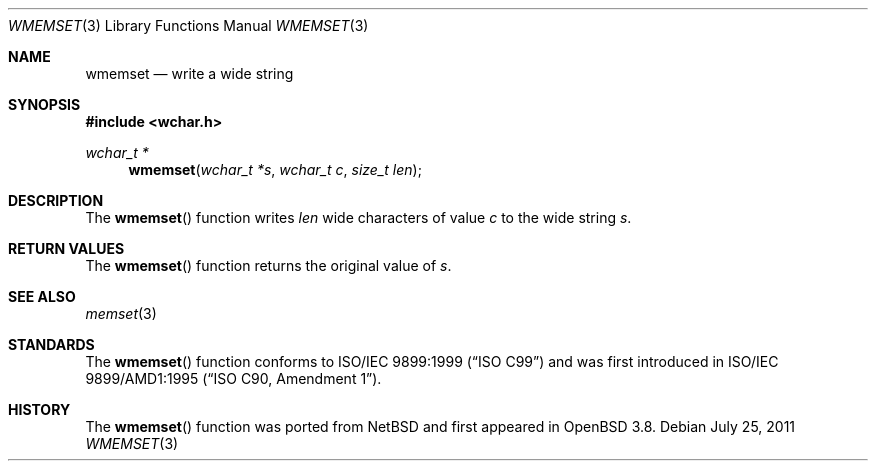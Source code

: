 .\"	$OpenBSD: wmemset.3,v 1.3 2011/07/25 00:38:53 schwarze Exp $
.\"
.\" Copyright (c) 1990, 1991 The Regents of the University of California.
.\" All rights reserved.
.\"
.\" This code is derived from software contributed to Berkeley by
.\" Chris Torek and the American National Standards Committee X3,
.\" on Information Processing Systems.
.\"
.\" Redistribution and use in source and binary forms, with or without
.\" modification, are permitted provided that the following conditions
.\" are met:
.\" 1. Redistributions of source code must retain the above copyright
.\"    notice, this list of conditions and the following disclaimer.
.\" 2. Redistributions in binary form must reproduce the above copyright
.\"    notice, this list of conditions and the following disclaimer in the
.\"    documentation and/or other materials provided with the distribution.
.\" 3. Neither the name of the University nor the names of its contributors
.\"    may be used to endorse or promote products derived from this software
.\"    without specific prior written permission.
.\"
.\" THIS SOFTWARE IS PROVIDED BY THE REGENTS AND CONTRIBUTORS ``AS IS'' AND
.\" ANY EXPRESS OR IMPLIED WARRANTIES, INCLUDING, BUT NOT LIMITED TO, THE
.\" IMPLIED WARRANTIES OF MERCHANTABILITY AND FITNESS FOR A PARTICULAR PURPOSE
.\" ARE DISCLAIMED.  IN NO EVENT SHALL THE REGENTS OR CONTRIBUTORS BE LIABLE
.\" FOR ANY DIRECT, INDIRECT, INCIDENTAL, SPECIAL, EXEMPLARY, OR CONSEQUENTIAL
.\" DAMAGES (INCLUDING, BUT NOT LIMITED TO, PROCUREMENT OF SUBSTITUTE GOODS
.\" OR SERVICES; LOSS OF USE, DATA, OR PROFITS; OR BUSINESS INTERRUPTION)
.\" HOWEVER CAUSED AND ON ANY THEORY OF LIABILITY, WHETHER IN CONTRACT, STRICT
.\" LIABILITY, OR TORT (INCLUDING NEGLIGENCE OR OTHERWISE) ARISING IN ANY WAY
.\" OUT OF THE USE OF THIS SOFTWARE, EVEN IF ADVISED OF THE POSSIBILITY OF
.\" SUCH DAMAGE.
.\"
.Dd $Mdocdate: July 25 2011 $
.Dt WMEMSET 3
.Os
.Sh NAME
.Nm wmemset
.Nd write a wide string
.Sh SYNOPSIS
.Fd #include <wchar.h>
.Ft wchar_t *
.Fn wmemset "wchar_t *s" "wchar_t c" "size_t len"
.Sh DESCRIPTION
The
.Fn wmemset
function writes
.Fa len
wide characters of value
.Fa c
to the wide string
.Fa s .
.Sh RETURN VALUES
The
.Fn wmemset
function returns the original value of
.Fa s .
.Sh SEE ALSO
.Xr memset 3
.Sh STANDARDS
The
.Fn wmemset
function conforms to
.St -isoC-99
and was first introduced in
.St -isoC-amd1 .
.Sh HISTORY
The
.Fn wmemset
function was ported from
.Nx
and first appeared in
.Ox 3.8 .
